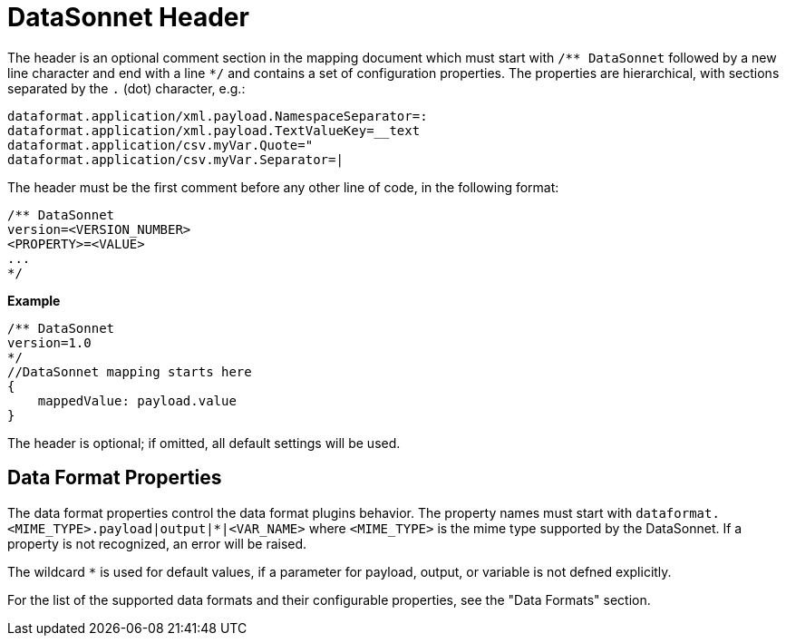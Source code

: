 # DataSonnet Header

The header is an optional comment section in the mapping document which must start with `/\** DataSonnet` followed by a new line character and end with a line `*/` and contains a set of configuration properties.
The properties are hierarchical, with sections separated by the `.` (dot) character, e.g.:

------------
dataformat.application/xml.payload.NamespaceSeparator=:
dataformat.application/xml.payload.TextValueKey=__text
dataformat.application/csv.myVar.Quote="
dataformat.application/csv.myVar.Separator=|
------------

The header must be the first comment before any other line of code, in the following format:

-------------
/** DataSonnet
version=<VERSION_NUMBER>
<PROPERTY>=<VALUE>
...
*/
-------------
*Example*
------------------------
/** DataSonnet
version=1.0
*/
//DataSonnet mapping starts here
{
    mappedValue: payload.value
}
------------------------

The header is optional; if omitted, all default settings will be used.

## Data Format Properties

The data format properties control the data format plugins behavior. The property names must start with `dataformat.<MIME_TYPE>.payload|output|*|<VAR_NAME>` where `<MIME_TYPE>` is the mime type supported by the DataSonnet. If a property is not recognized, an error will be raised.

The wildcard `*` is used for default values, if a parameter for payload, output, or variable is not defned explicitly.

For the list of the supported data formats and their configurable properties, see the "Data Formats" section.







